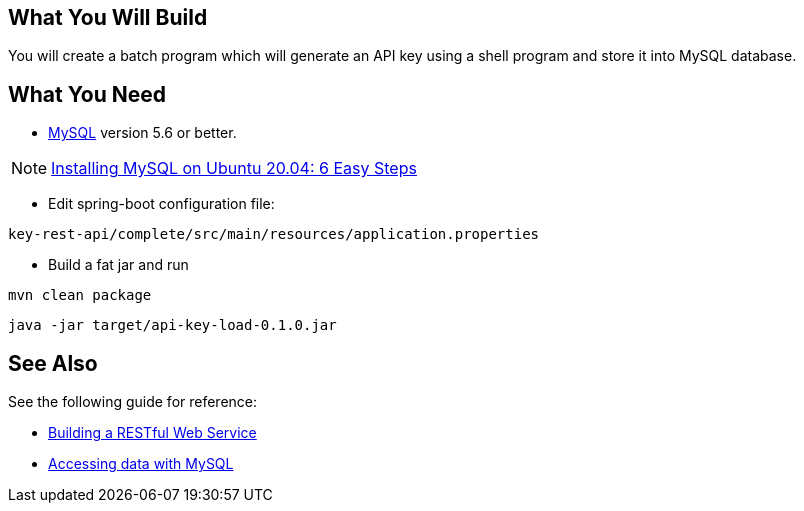 == What You Will Build

You will create a batch program which will generate an API key using a shell program and store it into MySQL database.

== What You Need

* https://dev.mysql.com/downloads/[MySQL] version 5.6 or better.

NOTE: https://hevodata.com/learn/installing-mysql-on-ubuntu-20-04/[Installing MySQL on Ubuntu 20.04: 6 Easy Steps]

* Edit spring-boot configuration file:

----
key-rest-api/complete/src/main/resources/application.properties
----

* Build a fat jar and run

----
mvn clean package
----

----
java -jar target/api-key-load-0.1.0.jar
----

== See Also

See the following guide for reference:

* https://github.com/spring-guides/gs-rest-service[Building a RESTful Web Service]
* https://spring.io/guides/gs/accessing-data-mysql/[Accessing data with MySQL]
